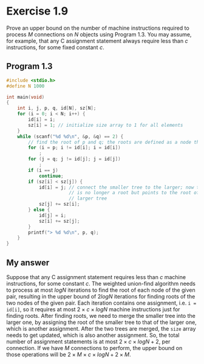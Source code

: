 * Exercise 1.9

Prove an upper bound on the number of machine instructions required to process /M/ connections on /N/ objects using Program 1.3. You may assume, for example, that any C assignment statement always require less than /c/ instructions, for some fixed constant /c/.

** Program 1.3

#+begin_src C
#include <stdio.h>
#define N 1000

int main(void)
{
    int i, j, p, q, id[N], sz[N];
    for (i = 0; i < N; i++) {
        id[i] = i;
        sz[i] = 1; // initialize size array to 1 for all elements
    }
    while (scanf("%d %d\n", &p, &q) == 2) {
        // find the root of p and q; the roots are defined as a node that points to itself
        for (i = p; i != id[i]; i = id[i])
            ;
        for (j = q; j != id[j]; j = id[j])
            ;
        if (i == j)
            continue;
        if (sz[i] < sz[j]) {
            id[i] = j; // connect the smaller tree to the larger; now the root i
                       // is no longer a root but points to the root of the
                       // larger tree
            sz[j] += sz[i];
        } else {
            id[j] = i;
            sz[i] += sz[j];
        }
        printf("> %d %d\n", p, q);
    }
}
#+end_src

** My answer

Suppose that any C assignment statement requires less than /c/ machine instructions, for some constant /c/. The weighted union-find algorithm needs to process at most $logN$ iterations to find the root of each node of the given pair, resulting in the upper bound of $2logN$ iterations for finding roots of the two nodes of the given pair. Each iteration contains one assignment, i.e. ~i = id[i]~, so it requires at most $2 \times c \times logN$ machine instructions just for finding roots. After finding roots, we need to merge the smaller tree into the larger one, by assigning the root of the smaller tree to that of the larger one, which is another assignment. After the two trees are merged, the ~size~ array needs to get updated, which is also another assignment. So, the total number of assignment statements is at most $2 \times c \times logN + 2$, per connection. If we have /M/ connections to perform, the upper bound on those operations will be $2 \times M \times c \times logN + 2 \times M$.
